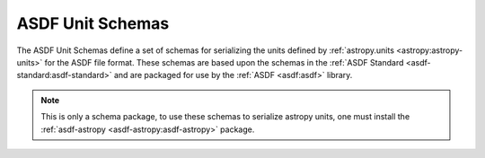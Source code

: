 **********************
ASDF Unit Schemas
**********************

The ASDF Unit Schemas define a set of schemas for serializing the units defined by
:ref:`astropy.units <astropy:astropy-units>` for the ASDF file format. These schemas
are based upon the schemas in the :ref:`ASDF Standard <asdf-standard:asdf-standard>` and
are packaged for use by the :ref:`ASDF <asdf:asdf>` library.

.. note::
   This is only a schema package, to use these schemas to serialize astropy units,
   one must install the :ref:`asdf-astropy <asdf-astropy:asdf-astropy>` package.
